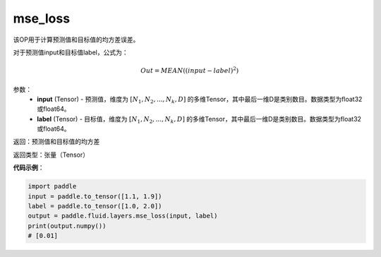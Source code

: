 .. _cn_api_fluid_layers_mse_loss:

mse_loss
-------------------------------

.. py:function:: paddle.fluid.layers.mse_loss(input,label)



该OP用于计算预测值和目标值的均方差误差。

对于预测值input和目标值label，公式为：

.. math::

    Out = MEAN((input-label)^{2})

参数：
    - **input** (Tensor) - 预测值，维度为 :math:`[N_1, N_2, ..., N_k, D]` 的多维Tensor，其中最后一维D是类别数目。数据类型为float32或float64。
    - **label** (Tensor) - 目标值，维度为 :math:`[N_1, N_2, ..., N_k, D]` 的多维Tensor，其中最后一维D是类别数目。数据类型为float32或float64。

返回：预测值和目标值的均方差

返回类型：张量（Tensor）

**代码示例**：

.. code-block:: python

    import paddle
    input = paddle.to_tensor([1.1, 1.9])
    label = paddle.to_tensor([1.0, 2.0])
    output = paddle.fluid.layers.mse_loss(input, label)
    print(output.numpy())
    # [0.01]


